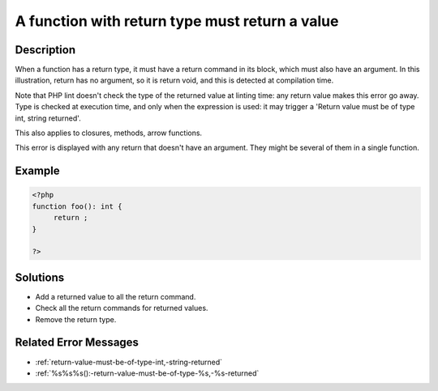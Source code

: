 .. _a-function-with-return-type-must-return-a-value:

A function with return type must return a value
-----------------------------------------------
 
	.. meta::
		:description:
			A function with return type must return a value: When a function has a return type, it must have a return command in its block, which must also have an argument.

		:og:type: article
		:og:title: A function with return type must return a value
		:og:description: When a function has a return type, it must have a return command in its block, which must also have an argument
		:og:url: https://php-errors.readthedocs.io/en/latest/messages/a-function-with-return-type-must-return-a-value.html

Description
___________
 
When a function has a return type, it must have a return command in its block, which must also have an argument. In this illustration, return has no argument, so it is return void, and this is detected at compilation time. 

Note that PHP lint doesn't check the type of the returned value at linting time: any return value makes this error go away. Type is checked at execution time, and only when the expression is used: it may trigger a 'Return value must be of type int, string returned'.

This also applies to closures, methods, arrow functions.

This error is displayed with any return that doesn't have an argument. They might be several of them in a single function.


Example
_______

.. code-block:: php

   <?php
   function foo(): int {
   	return ;
   }
   
   ?>

Solutions
_________

+ Add a returned value to all the return command.
+ Check all the return commands for returned values.
+ Remove the return type.

Related Error Messages
______________________

+ :ref:`return-value-must-be-of-type-int,-string-returned`
+ :ref:`%s%s%s():-return-value-must-be-of-type-%s,-%s-returned`
